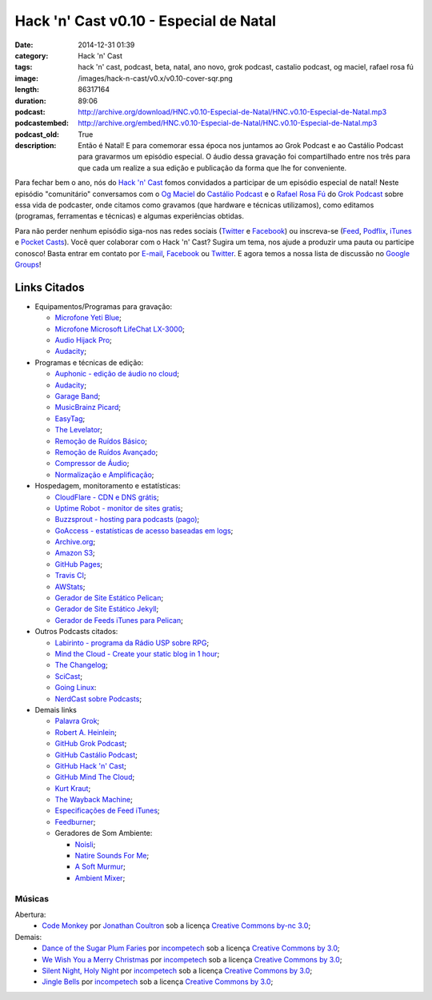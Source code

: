 Hack 'n' Cast v0.10 - Especial de Natal
#######################################
:date: 2014-12-31 01:39
:category: Hack 'n' Cast
:tags: hack 'n' cast, podcast, beta, natal, ano novo, grok podcast, castalio podcast, og maciel, rafael rosa fú
:image: /images/hack-n-cast/v0.x/v0.10-cover-sqr.png
:length: 86317164
:duration: 89:06
:podcast: http://archive.org/download/HNC.v0.10-Especial-de-Natal/HNC.v0.10-Especial-de-Natal.mp3
:podcastembed: http://archive.org/embed/HNC.v0.10-Especial-de-Natal/HNC.v0.10-Especial-de-Natal.mp3
:podcast_old: True
:description: Então é Natal! E para comemorar essa época nos juntamos ao Grok Podcast e ao Castálio Podcast para gravarmos um episódio especial. O áudio dessa gravação foi compartilhado entre nos três para que cada um realize a sua edição e publicação da forma que lhe for conveniente.

Para fechar bem o ano, nós do `Hack 'n' Cast`_ fomos convidados a participar de um episódio especial de natal! Neste episódio "comunitário" conversamos com o `Og Maciel`_ do `Castálio Podcast`_ e o `Rafael Rosa Fú`_ do `Grok Podcast`_ sobre essa vida de podcaster, onde citamos como gravamos (que hardware e técnicas utilizamos), como editamos (programas, ferramentas e técnicas) e algumas experiências obtidas.

.. image:: {filename}/images/hack-n-cast/v0.x/v0.10-cover-wide.png
        :target: {filename}/images/hack-n-cast/v0.x/v0.10-cover-wide.png
        :alt: Hack 'n' Cast v0.10 - Especial de Natal
        :align: center

Para não perder nenhum episódio siga-nos nas redes sociais (`Twitter`_ e `Facebook`_) ou inscreva-se (`Feed`_, `Podflix`_, `iTunes`_ e `Pocket Casts`_). Você quer colaborar com o Hack 'n' Cast? Sugira um tema, nos ajude a produzir uma pauta ou participe conosco! Basta entrar em contato por `E-mail`_, `Facebook`_ ou `Twitter`_. E agora temos a nossa lista de discussão no `Google Groups`_!

.. more

.. podcast:: HNC.v0.10-Especial-de-Natal
        :rss: http://feeds.feedburner.com/hack-n-cast
        :itunes: https://itunes.apple.com/br/podcast/hack-n-cast/id884916846

Links Citados
------------- 

* Equipamentos/Programas para gravação:

  * `Microfone Yeti Blue`_;
  * `Microfone Microsoft LifeChat LX-3000`_;
  * `Audio Hijack Pro`_;
  * `Audacity`_;

* Programas e técnicas de edição:

  * `Auphonic - edição de áudio no cloud`_;
  * `Audacity`_;
  * `Garage Band`_;
  * `MusicBrainz Picard`_;
  * `EasyTag`_;
  * `The Levelator`_;
  * `Remoção de Ruídos Básico`_;
  * `Remoção de Ruídos Avançado`_;
  * `Compressor de Áudio`_;
  * `Normalização e Amplificação`_;

* Hospedagem, monitoramento e estatísticas:

  * `CloudFlare - CDN e DNS grátis`_;
  * `Uptime Robot - monitor de sites gratis`_;
  * `Buzzsprout - hosting para podcasts (pago)`_;
  * `GoAccess - estatísticas de acesso baseadas em logs`_;
  * `Archive.org`_;
  * `Amazon S3`_;
  * `GitHub Pages`_;
  * `Travis CI`_;
  * `AWStats`_;
  * `Gerador de Site Estático Pelican`_;
  * `Gerador de Site Estático Jekyll`_;
  * `Gerador de Feeds iTunes para Pelican`_;

* Outros Podcasts citados:

  * `Labirinto - programa da Rádio USP sobre RPG`_;
  * `Mind the Cloud - Create your static blog in 1 hour`_;
  * `The Changelog`_;
  * `SciCast`_;
  * `Going Linux`_:
  * `NerdCast sobre Podcasts`_;

* Demais links

  * `Palavra Grok`_;
  * `Robert A. Heinlein`_;
  * `GitHub Grok Podcast`_;
  * `GitHub Castálio Podcast`_;
  * `GitHub Hack 'n' Cast`_;
  * `GitHub Mind The Cloud`_;
  * `Kurt Kraut`_;
  * `The Wayback Machine`_;
  * `Especificações de Feed iTunes`_;
  * `Feedburner`_;
  * Geradores de Som Ambiente:

    * `Noisli`_;
    * `Natire Sounds For Me`_;
    * `A Soft Murmur`_;
    * `Ambient Mixer`_;

Músicas
=======

Abertura:
        * `Code Monkey`_ por `Jonathan Coultron`_ sob a licença `Creative Commons by-nc 3.0`_;

Demais:
        * `Dance of the Sugar Plum Faries`_ por `incompetech`_ sob a licença `Creative Commons by 3.0`_;
        * `We Wish You a Merry Christmas`_ por `incompetech`_ sob a licença `Creative Commons by 3.0`_;
        * `Silent Night, Holy Night`_ por `incompetech`_ sob a licença `Creative Commons by 3.0`_;
        * `Jingle Bells`_ por `incompetech`_ sob a licença `Creative Commons by 3.0`_;

.. Links dos Podcasts
.. _Opencast: http://tecnologiaaberta.com.br

.. Links de equipamentos/programas para gravação
.. _Microfone Yeti Blue: http://www.amazon.com/Blue-Microphones-Yeti-USB-Microphone/dp/B002VA464S/ref=sr_1_1?s=electronics&ie=UTF8&qid=1418434997&sr=1-1&keywords=yeti+blue+mic
.. _Microfone Microsoft LifeChat LX-3000: http://www.amazon.com/s/ref=nb_sb_noss?url=search-alias%3Daps&field-keywords=microsoft+lx+3000
.. _Audio Hijack Pro: http://rogueamoeba.com/audiohijackpro/
.. _Audacity: http://audacity.sourceforge.net/?lang=pt-BR
.. _Normalização e Amplificação: http://manual.audacityteam.org/o/man/amplify_and_normalize.html

.. Links de Programas e técnicas de edição:
.. _Auphonic - edição de áudio no cloud: https://auphonic.com/
.. _Remoção de Ruídos Básico: http://manual.audacityteam.org/o/man/noise_removal.html
.. _Remoção de Ruídos Avançado: http://wiki.audacityteam.org/wiki/Noise_Removal
.. _Compressor de Áudio: http://manual.audacityteam.org/o/man/compressor.html
.. _Garage Band: https://www.apple.com/br/mac/garageband/
.. _MusicBrainz Picard: https://picard.musicbrainz.org/
.. _EasyTag: https://wiki.gnome.org/Apps/EasyTAG
.. _The Levelator: http://web.archive.org/web/20130729204551id_/http://www.conversationsnetwork.org/levelator/

.. Links de Hospedagem, monitoramento e estatísticas:
.. _CloudFlare - CDN e DNS grátis: https://cloudflare.com
.. _Uptime Robot - monitor de sites gratis: https://uptimerobot.com
.. _Buzzsprout - hosting para podcasts (pago): http://www.buzzsprout.com/
.. _GoAccess - estatísticas de acesso baseadas em logs: http://goaccess.io/
.. _Archive.org: https://archive.org/
.. _AWStats: http://www.awstats.org/
.. _Gerador de Site Estático Pelican: http://blog.getpelican.com/
.. _Gerador de Site Estático Jekyll: http://jekyllrb.com/
.. _Gerador de Feeds iTunes para Pelican: https://github.com/magnunleno/pelican-podcast-feed
.. _Amazon S3: http://aws.amazon.com/pt/s3
.. _GitHub Pages: https://pages.github.com/
.. _Travis CI: https://travis-ci.org/

.. Links de Outros Podcasts citados:
.. _Labirinto - programa da Rádio USP sobre RPG: http://www.prisioneirosdaimaginacao.com.br/equipe.php
.. _Mind the Cloud - Create your static blog in 1 hour: http://blog.mindthecloud.com/2014/08/31/create-your-static-blog-from-scratch-in-1-hour.html
.. _The Changelog: http://thechangelog.com
.. _SciCast: http://scicast.com.br/
.. _Going Linux: http://goinglinux.com/
.. _NerdCast sobre Podcasts: http://jovemnerd.com.br/nerdcast/nerdcast-440-making-of-podcasts/

.. Demais links
.. _Palavra Grok: http://pt.wikipedia.org/wiki/Grokar
.. _Robert A. Heinlein: http://pt.wikipedia.org/wiki/Robert_A._Heinlein
.. _GitHub Grok Podcast: https://github.com/grokpodcast/site
.. _GitHub Castálio Podcast: https://github.com/CastalioPodcast/CastalioPodcast.github.io
.. _GitHub Hack 'n' Cast: https://github.com/hackncast/hackncast
.. _GitHub Mind The Cloud: https://github.com/rafaelrosafu/mindthecloud
.. _Kurt Kraut: https://twitter.com/kurtkraut
.. _The Wayback Machine: http://archive.org/web/
.. _Especificações de Feed iTunes: https://www.apple.com/itunes/podcasts/specs.html
.. _Feedburner: http://feedburner.google.com/
.. _Noisli: http://www.noisli.com/
.. _Natire Sounds For Me: http://naturesoundsfor.me/
.. _A Soft Murmur: http://asoftmurmur.com/
.. _Ambient Mixer: http://www.ambient-mixer.com/

.. Links Gerais
.. _Hack 'n' Cast: /pt/category/hack-n-cast
.. _E-mail: mailto: hackncast@gmail.com
.. _Twitter: http://twitter.com/hackncast
.. _Facebook: http://facebook.com/hackncast
.. _Feed: http://feeds.feedburner.com/hack-n-cast
.. _Podflix: http://podflix.com.br/hackncast/
.. _iTunes: https://itunes.apple.com/br/podcast/hack-n-cast/id884916846?l=en
.. _Pocket Casts: http://pcasts.in/hackncast
.. _Google Groups: https://groups.google.com/forum/?hl=pt-BR#!forum/hackncast

.. Convidados
.. _Og Maciel: https://twitter.com/OgMaciel
.. _Castálio Podcast: http://castalio.info
.. _`Rafael Rosa Fú`: https://twitter.com/rafaelrosafu
.. _`Grok Podcast`: http://www.grokpodcast.com/

.. Músicas
.. _Dance of the Sugar Plum Faries: http://www.christmasgifts.com/christmasmusic/dance-of-the-sugar-plum-faries.mp3
.. _Jingle Bells: http://www.christmasgifts.com/christmasmusic/jingle-bells.mp3
.. _Silent Night, Holy Night: http://www.christmasgifts.com/christmasmusic/silent-night.mp3
.. _We Wish You a Merry Christmas: http://www.christmasgifts.com/christmasmusic/wewishyouamerrychristmas1.mp3
.. _Code Monkey: https://www.youtube.com/watch?v=qYodWEKCuGg
.. _Jonathan Coultron: http://www.jonathancoulton.com/

.. Artistas
.. _incompetech: http://incompetech.com/:

.. Licenças
.. _Creative Commons by 3.0: http://creativecommons.org/licenses/by/3.0/
.. _Creative Commons by-nc 3.0: http://creativecommons.org/licenses/by-nc/3.0/
